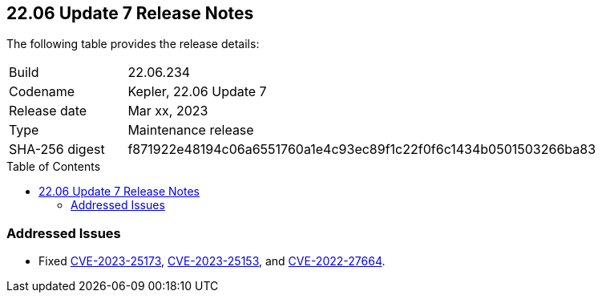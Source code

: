 :toc: macro
== 22.06 Update 7 Release Notes

The following table provides the release details:

[cols="1,4"]
|===
|Build
|22.06.234

|Codename
|Kepler, 22.06 Update 7
|Release date
|Mar xx, 2023

|Type
|Maintenance release

|SHA-256 digest
|f871922e48194c06a6551760a1e4c93ec89f1c22f0f6c1434b0501503266ba83
|===

//Include in the PDF for SaaS only
//Besides hosting the download on the Palo Alto Networks Customer Support Portal, we also support programmatic download (e.g., curl, wget) of the release directly from our CDN:

// LINK

toc::[]

=== Addressed Issues

//CWP-46074 | Need validated blurb from Kosta Khvalabov
* Fixed https://nvd.nist.gov/vuln/detail/CVE-2023-25173[CVE-2023-25173], https://nvd.nist.gov/vuln/detail/CVE-2023-25153[CVE-2023-25153], and https://nvd.nist.gov/vuln/detail/CVE-2022-27664[CVE-2022-27664].